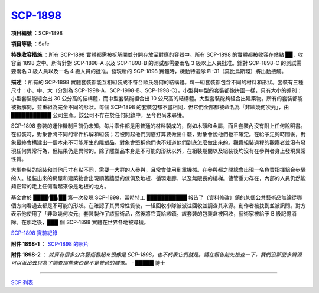 ===============================================================================
`SCP-1898 <http://www.scp-wiki.net/scp-1898>`_
===============================================================================

..  role:: raw-html(raw)
    :format: html

**項目編號** ：SCP-1898

**項目等級** ：Safe

**特殊收容措施** ：所有 SCP-1898 實體都需被拆解開並分開存放至對應的容器中。所有 SCP-1898 的實體都被收容在站點 ██，收容室 1898 之中。所有針對 SCP-1898-A 以及 SCP-1898-B 的測試都需要兩名 3 級以上人員批准。針對 SCP-1898-C 的測試需要兩名 3 級人員以及一名 4 級人員的批准。發現新的 SCP-1898 實體時，機動特遣隊 PI-31（莫比烏斯環）將出動接觸。

**描述** ：所有的 SCP-1898 實體套裝都能互相組裝成不符合歐氏幾何的結構體。每一組套裝都包含不同的材料和形狀。套裝有三種尺寸：小、中、大（分別為 SCP-1998-A、SCP-1998-B、SCP-1998-C）。小型與中型的套裝都像拼圖一樣，只有大小的差別：小型套裝能組合出 30 公分高的結構體，而中型套裝能組合出 10 公尺高的結構體。大型套裝能夠組合出建築物。所有的套裝都能被拆解開，並重組為完全不同的形狀。每個 SCP-1898 的套裝包都不盡相同，但它們全部都被命名為「非歐幾何次元」，由 ███████████ 公司生產。該公司不存在於任何紀錄中，至今也尚未尋獲。

SCP-1898 套裝的運作機制目前仍未知。每片零件都是用普通的材料製成的，例如木頭和金屬，而且套裝內沒有附上任何說明書。在組裝時，對象會將不同的零件拆解和組裝；若被問起他們到底打算要做出什麼，對象會說他們也不確定。在給予足夠時間後，對象最終會構建出一個本來不可能產生的雕塑品。對象會堅稱他們也不知道他們到底怎麼做出來的。觀察組裝過程的觀察者並沒有發現任何異常行為，但結果仍是異常的。除了雕塑品本身是不可能的形狀以外，在組裝期間以及組裝後均沒有在參與者身上發現異常性質。

大型套裝的組裝和其他尺寸有點不同，需要一大群的人參與，且常會使用到重機械。在參與都之間總會出現一名負責指揮組合步驟的人。組裝出來的房屋和建築物會出現順著牆壁的傢俱及地板、循環走廊、以及無限長的樓梯。儘管重力存在，內部的人員仍然能夠正常的走上任何看起來像是地板的地方。

基金會於 ████/██/██ 第一次發現 SCP-1898，當時特工 ███████████ 報告了〔資料修改〕鎮的某個公共藝術品無論從哪個方向看過去都是不可能的形狀。在確認了其異常性質後，一組回收小隊被派往回收並調查其來源。創作者被找到並被訊問。對方表示他使用了「非歐幾何次元」套裝製作了該藝術品，然後將它賣給該鎮。該套裝的包裝盒被回收，藝術家被給予 B 級記憶消除。在那之後，███ 個 SCP-1898 實體在世界各地被尋獲。

`SCP-1898 實驗紀錄 <scp-1898-testing-log.rst>`_

**附件 1898-1** ： `SCP-1898 的照片 <attached-scp-1898-photographs.rst>`_

**附件 1898-2** ： *就算有很多公共藝術看起來很像是 SCP-1898，也不代表它們就是。請在報告前先檢查一下，我們沒那麼多資源可以派出去只為了調查那些東西是不是普通的雕像。* - █████ 博士

--------

`SCP 列表 <index.rst>`_
